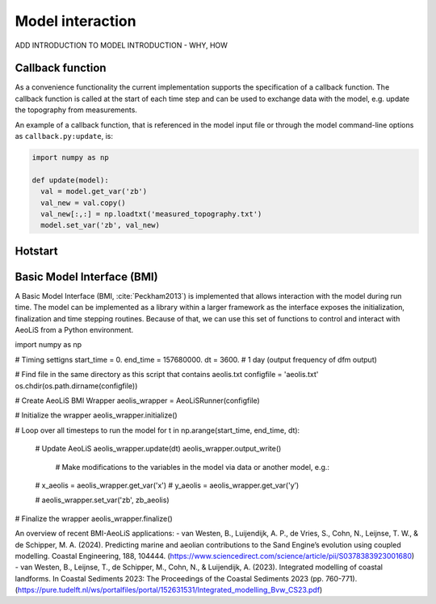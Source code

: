 Model interaction
=================

ADD INTRODUCTION TO MODEL INTRODUCTION - WHY, HOW

Callback function
-----------------

As a convenience functionality the current implementation
supports the specification of a callback function. The callback
function is called at the start of each time step and can be used to
exchange data with the model, e.g. update the topography from
measurements.

An example of a callback function, that is referenced in the model
input file or through the model command-line options as
``callback.py:update``, is:

.. code::

   import numpy as np

   def update(model):
     val = model.get_var('zb')
     val_new = val.copy()
     val_new[:,:] = np.loadtxt('measured_topography.txt')
     model.set_var('zb', val_new)



Hotstart
--------


Basic Model Interface (BMI)
---------------------------

A Basic Model Interface (BMI, :cite:`Peckham2013`) is implemented
that allows interaction with the model during run time. The model can
be implemented as a library within a larger framework as the interface
exposes the initialization, finalization and time stepping
routines. Because of that, we can use this set of functions to control 
and interact with AeoLiS from a Python environment.


.. code::

import numpy as np

# Timing settigns
start_time = 0.
end_time = 157680000.
dt = 3600. # 1 day (output frequency of dfm output)

# Find file in the same directory as this script that contains aeolis.txt
configfile = 'aeolis.txt' 
os.chdir(os.path.dirname(configfile))

# Create AeoLiS BMI Wrapper
aeolis_wrapper = AeoLiSRunner(configfile)

# Initialize the wrapper
aeolis_wrapper.initialize()

# Loop over all timesteps to run the model
for t in np.arange(start_time, end_time, dt):

    # Update AeoLiS
    aeolis_wrapper.update(dt)
    aeolis_wrapper.output_write()
    
	# Make modifications to the variables in the model via data or another model, e.g.:
    # x_aeolis = aeolis_wrapper.get_var('x')
    # y_aeolis = aeolis_wrapper.get_var('y’)

    # aeolis_wrapper.set_var('zb', zb_aeolis)

# Finalize the wrapper
aeolis_wrapper.finalize()


An overview of recent BMI-AeoLiS applications:
- van Westen, B., Luijendijk, A. P., de Vries, S., Cohn, N., Leijnse, T. W., & de Schipper, M. A. (2024). Predicting marine and aeolian contributions to the Sand Engine’s evolution using coupled modelling. Coastal Engineering, 188, 104444. (https://www.sciencedirect.com/science/article/pii/S0378383923001680)
- van Westen, B., Leijnse, T., de Schipper, M., Cohn, N., & Luijendijk, A. (2023). Integrated modelling of coastal landforms. In Coastal Sediments 2023: The Proceedings of the Coastal Sediments 2023 (pp. 760-771). (https://pure.tudelft.nl/ws/portalfiles/portal/152631531/Integrated_modelling_Bvw_CS23.pdf)






